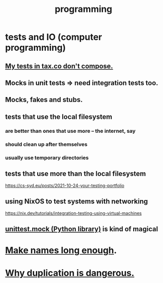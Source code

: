 :PROPERTIES:
:ID:       f1a8ec6a-605b-4e34-84ee-9912be516dd8
:END:
#+title: programming
* tests and IO (computer programming)
  :PROPERTIES:
  :ID:       cd0542f8-36de-4f9c-a6a5-2107fa041762
  :END:
** [[id:33e6fa69-2fb8-40d4-8037-cbcf19d552b4][My tests in tax.co don't compose.]]
** Mocks in unit tests => need integration tests too.
** Mocks, fakes and stubs.
** tests that use the local filesystem
*** are better than ones that use more -- the internet, say
*** should clean up after themselves
*** usually use temporary directories
** tests that use more than the local filesystem
   https://cs-syd.eu/posts/2021-10-24-your-testing-portfolio
** using NixOS to test systems with networking
   https://nix.dev/tutorials/integration-testing-using-virtual-machines
** [[id:b279f98b-9c11-4671-9245-11cfa18ba756][unittest.mock (Python library)]] is kind of magical
* [[id:59478b79-70e8-4422-8ed8-78a62d801a98][Make names long enough]].
* [[id:dbdc84fc-7cb4-4fa9-99e9-0b8b8f3f8de2][Why duplication is dangerous.]]
